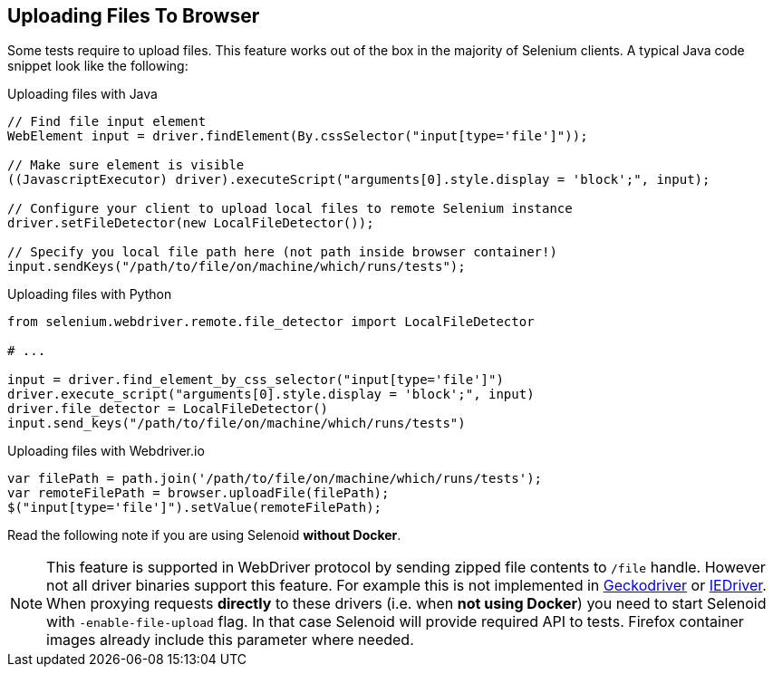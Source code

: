 == Uploading Files To Browser

Some tests require to upload files. This feature works out of the box in the majority of Selenium clients. A typical Java code snippet look like the following:

.Uploading files with Java
[source,java]
----
// Find file input element
WebElement input = driver.findElement(By.cssSelector("input[type='file']"));

// Make sure element is visible
((JavascriptExecutor) driver).executeScript("arguments[0].style.display = 'block';", input);

// Configure your client to upload local files to remote Selenium instance
driver.setFileDetector(new LocalFileDetector());

// Specify you local file path here (not path inside browser container!)
input.sendKeys("/path/to/file/on/machine/which/runs/tests");
----

.Uploading files with Python
[source,python]
----
from selenium.webdriver.remote.file_detector import LocalFileDetector

# ...

input = driver.find_element_by_css_selector("input[type='file']")
driver.execute_script("arguments[0].style.display = 'block';", input)
driver.file_detector = LocalFileDetector()
input.send_keys("/path/to/file/on/machine/which/runs/tests")
----

.Uploading files with Webdriver.io
[source,javascript]
----
var filePath = path.join('/path/to/file/on/machine/which/runs/tests');
var remoteFilePath = browser.uploadFile(filePath);
$("input[type='file']").setValue(remoteFilePath);
----

Read the following note if you are using Selenoid **without Docker**.

NOTE: This feature is supported in WebDriver protocol by sending zipped file contents to `/file` handle. However not all driver binaries support this feature. For example this is not implemented in http://github.com/mozilla/geckodriver[Geckodriver] or https://github.com/SeleniumHQ/selenium/tree/master/cpp/iedriver[IEDriver]. When proxying requests **directly** to these drivers (i.e. when **not using Docker**) you need to start Selenoid with `-enable-file-upload` flag. In that case Selenoid will provide required API to tests. Firefox container images already include this parameter where needed.  